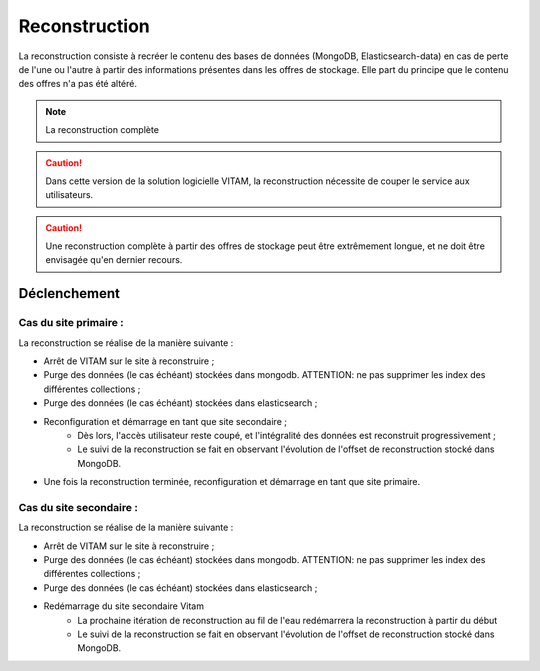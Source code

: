Reconstruction
##############

La reconstruction consiste à recréer le contenu des bases de données (MongoDB, Elasticsearch-data) en cas de perte de l'une ou l'autre à partir des informations présentes dans les offres de stockage. Elle part du principe que le contenu des offres n'a pas été altéré.

.. note:: La reconstruction complète

.. caution:: Dans cette version de la solution logicielle VITAM, la reconstruction nécessite de couper le service aux utilisateurs.

.. caution:: Une reconstruction complète à partir des offres de stockage peut être extrêmement longue, et ne doit être envisagée qu'en dernier recours.

.. TODO A vérifier

Déclenchement
=============

.. TODO : A préciser (avec les bonnes commandes)

Cas du site primaire :
----------------------

.. TODO Import mongodump de identity à documenter, sauf que si on a perdu la base avant, pas de dump...

La reconstruction se réalise de la manière suivante :

* Arrêt de VITAM sur le site à reconstruire ;
* Purge des données (le cas échéant) stockées dans mongodb. ATTENTION: ne pas supprimer les index des différentes collections ;
* Purge des données (le cas échéant) stockées dans elasticsearch ;
* Reconfiguration et démarrage en tant que site secondaire ;
    - Dès lors, l'accès utilisateur reste coupé, et l'intégralité des données est reconstruit progressivement ;
    - Le suivi de la reconstruction se fait en observant l'évolution de l'offset de reconstruction stocké dans MongoDB.
* Une fois la reconstruction terminée, reconfiguration et démarrage en tant que site primaire.

Cas du site secondaire :
------------------------

La reconstruction se réalise de la manière suivante :

* Arrêt de VITAM sur le site à reconstruire ;
* Purge des données (le cas échéant) stockées dans mongodb. ATTENTION: ne pas supprimer les index des différentes collections ;
* Purge des données (le cas échéant) stockées dans elasticsearch ;
* Redémarrage du site secondaire Vitam
    - La prochaine itération de reconstruction au fil de l'eau redémarrera la reconstruction à partir du début
    - Le suivi de la reconstruction se fait en observant l'évolution de l'offset de reconstruction stocké dans MongoDB.
